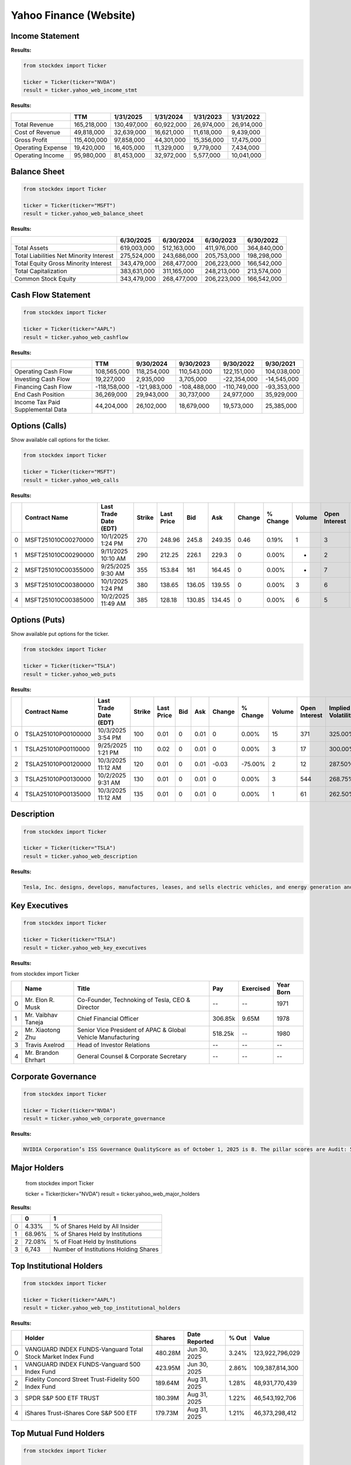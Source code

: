 Yahoo Finance (Website)
=====================



Income Statement
----------------

**Results:**


.. code-block:: python

    from stockdex import Ticker

    ticker = Ticker(ticker="NVDA")
    result = ticker.yahoo_web_income_stmt


**Results:**

+---------------------+---------------+---------------+---------------+---------------+---------------+
|                     | TTM           | 1/31/2025     | 1/31/2024     | 1/31/2023     | 1/31/2022     |
+=====================+===============+===============+===============+===============+===============+
| Total Revenue       | 165,218,000   | 130,497,000   | 60,922,000    | 26,974,000    | 26,914,000    |
+---------------------+---------------+---------------+---------------+---------------+---------------+
| Cost of Revenue     | 49,818,000    | 32,639,000    | 16,621,000    | 11,618,000    | 9,439,000     |
+---------------------+---------------+---------------+---------------+---------------+---------------+
| Gross Profit        | 115,400,000   | 97,858,000    | 44,301,000    | 15,356,000    | 17,475,000    |
+---------------------+---------------+---------------+---------------+---------------+---------------+
| Operating Expense   | 19,420,000    | 16,405,000    | 11,329,000    | 9,779,000     | 7,434,000     |
+---------------------+---------------+---------------+---------------+---------------+---------------+
| Operating Income    | 95,980,000    | 81,453,000    | 32,972,000    | 5,577,000     | 10,041,000    |
+---------------------+---------------+---------------+---------------+---------------+---------------+


Balance Sheet
-----------------

.. code-block:: python

    from stockdex import Ticker

    ticker = Ticker(ticker="MSFT")
    result = ticker.yahoo_web_balance_sheet

**Results:**

+-------------------------------------------+---------------+---------------+---------------+---------------+
|                                           | 6/30/2025     | 6/30/2024     | 6/30/2023     | 6/30/2022     |
+===========================================+===============+===============+===============+===============+
| Total Assets                              | 619,003,000   | 512,163,000   | 411,976,000   | 364,840,000   |
+-------------------------------------------+---------------+---------------+---------------+---------------+
| Total Liabilities Net Minority Interest   | 275,524,000   | 243,686,000   | 205,753,000   | 198,298,000   |
+-------------------------------------------+---------------+---------------+---------------+---------------+
| Total Equity Gross Minority Interest      | 343,479,000   | 268,477,000   | 206,223,000   | 166,542,000   |
+-------------------------------------------+---------------+---------------+---------------+---------------+
| Total Capitalization                      | 383,631,000   | 311,165,000   | 248,213,000   | 213,574,000   |
+-------------------------------------------+---------------+---------------+---------------+---------------+
| Common Stock Equity                       | 343,479,000   | 268,477,000   | 206,223,000   | 166,542,000   |
+-------------------------------------------+---------------+---------------+---------------+---------------+

Cash Flow Statement
--------------------

.. code-block:: python


    from stockdex import Ticker

    ticker = Ticker(ticker="AAPL")
    result = ticker.yahoo_web_cashflow

**Results:**

+-------------------------------------+----------------+----------------+----------------+----------------+---------------+
|                                     | TTM            | 9/30/2024      | 9/30/2023      | 9/30/2022      | 9/30/2021     |
+=====================================+================+================+================+================+===============+
| Operating Cash Flow                 | 108,565,000    | 118,254,000    | 110,543,000    | 122,151,000    | 104,038,000   |
+-------------------------------------+----------------+----------------+----------------+----------------+---------------+
| Investing Cash Flow                 | 19,227,000     | 2,935,000      | 3,705,000      | -22,354,000    | -14,545,000   |
+-------------------------------------+----------------+----------------+----------------+----------------+---------------+
| Financing Cash Flow                 | -118,158,000   | -121,983,000   | -108,488,000   | -110,749,000   | -93,353,000   |
+-------------------------------------+----------------+----------------+----------------+----------------+---------------+
| End Cash Position                   | 36,269,000     | 29,943,000     | 30,737,000     | 24,977,000     | 35,929,000    |
+-------------------------------------+----------------+----------------+----------------+----------------+---------------+
| Income Tax Paid Supplemental Data   | 44,204,000     | 26,102,000     | 18,679,000     | 19,573,000     | 25,385,000    |
+-------------------------------------+----------------+----------------+----------------+----------------+---------------+


Options (Calls)
-----------------------

Show available call options for the ticker.

.. code-block:: python

    from stockdex import Ticker

    ticker = Ticker(ticker="MSFT")
    result = ticker.yahoo_web_calls


**Results:**

+---+---------------------+-----------------------+--------+------------+--------+--------+--------+----------+--------+---------------+--------------------+
|   | Contract Name       | Last Trade Date (EDT) | Strike | Last Price | Bid    | Ask    | Change | % Change | Volume | Open Interest | Implied Volatility |
+===+=====================+=======================+========+============+========+========+========+==========+========+===============+====================+
| 0 | MSFT251010C00270000 | 10/1/2025  1:24 PM    | 270    | 248.96     | 245.8  | 249.35 | 0.46   | 0.19%    | 1      | 3             | 206.45%            |
+---+---------------------+-----------------------+--------+------------+--------+--------+--------+----------+--------+---------------+--------------------+
| 1 | MSFT251010C00290000 | 9/11/2025  10:10 AM   | 290    | 212.25     | 226.1  | 229.3  | 0      | 0.00%    | -      | 2             | 195.90%            |
+---+---------------------+-----------------------+--------+------------+--------+--------+--------+----------+--------+---------------+--------------------+
| 2 | MSFT251010C00355000 | 9/25/2025  9:30 AM    | 355    | 153.84     | 161    | 164.45 | 0      | 0.00%    | -      | 7             | 134.38%            |
+---+---------------------+-----------------------+--------+------------+--------+--------+--------+----------+--------+---------------+--------------------+
| 3 | MSFT251010C00380000 | 10/1/2025  1:24 PM    | 380    | 138.65     | 136.05 | 139.55 | 0      | 0.00%    | 3      | 6             | 115.72%            |
+---+---------------------+-----------------------+--------+------------+--------+--------+--------+----------+--------+---------------+--------------------+
| 4 | MSFT251010C00385000 | 10/2/2025  11:49 AM   | 385    | 128.18     | 130.85 | 134.45 | 0      | 0.00%    | 6      | 5             | 105.08%            |
+---+---------------------+-----------------------+--------+------------+--------+--------+--------+----------+--------+---------------+--------------------+


Options (Puts)
-----------------------

Show available put options for the ticker.

.. code-block:: python

    from stockdex import Ticker

    ticker = Ticker(ticker="TSLA")
    result = ticker.yahoo_web_puts

**Results:**

+---+---------------------+-----------------------+--------+------------+-----+------+--------+----------+--------+---------------+--------------------+
|   | Contract Name       | Last Trade Date (EDT) | Strike | Last Price | Bid | Ask  | Change | % Change | Volume | Open Interest | Implied Volatility |
+===+=====================+=======================+========+============+=====+======+========+==========+========+===============+====================+
| 0 | TSLA251010P00100000 | 10/3/2025  3:54 PM    | 100    | 0.01       | 0   | 0.01 | 0      | 0.00%    | 15     | 371           | 325.00%            |
+---+---------------------+-----------------------+--------+------------+-----+------+--------+----------+--------+---------------+--------------------+
| 1 | TSLA251010P00110000 | 9/25/2025  1:21 PM    | 110    | 0.02       | 0   | 0.01 | 0      | 0.00%    | 3      | 17            | 300.00%            |
+---+---------------------+-----------------------+--------+------------+-----+------+--------+----------+--------+---------------+--------------------+
| 2 | TSLA251010P00120000 | 10/3/2025  11:12 AM   | 120    | 0.01       | 0   | 0.01 | -0.03  | -75.00%  | 2      | 12            | 287.50%            |
+---+---------------------+-----------------------+--------+------------+-----+------+--------+----------+--------+---------------+--------------------+
| 3 | TSLA251010P00130000 | 10/2/2025  9:31 AM    | 130    | 0.01       | 0   | 0.01 | 0      | 0.00%    | 3      | 544           | 268.75%            |
+---+---------------------+-----------------------+--------+------------+-----+------+--------+----------+--------+---------------+--------------------+
| 4 | TSLA251010P00135000 | 10/3/2025  11:12 AM   | 135    | 0.01       | 0   | 0.01 | 0      | 0.00%    | 1      | 61            | 262.50%            |
+---+---------------------+-----------------------+--------+------------+-----+------+--------+----------+--------+---------------+--------------------+

Description
-----------

.. code-block:: python

    from stockdex import Ticker

    ticker = Ticker(ticker="TSLA")
    result = ticker.yahoo_web_description

**Results:**

.. code-block:: text

    Tesla, Inc. designs, develops, manufactures, leases, and sells electric vehicles, and energy generation and storage systems in the United States, China, and internationally. The company operates in two segments, Automotive; and Energy Generation and Storage. The Automotive segment offers electric vehicles, as well as sells automotive regulatory credits; and non-warranty after-sales vehicle, used vehicles, body shop and parts, supercharging, retail merchandise, and vehicle insurance services. This segment also provides sedans and sport utility vehicles through direct and used vehicle sales, a network of Tesla Superchargers, and in-app upgrades; purchase financing and leasing services; services for electric vehicles through its company-owned service locations and Tesla mobile service technicians; and vehicle limited warranties and extended service plans. The Energy Generation and Storage segment engages in the design, manufacture, installation, sale, and leasing of solar energy generation and energy storage products, and related services to residential, commercial, and industrial customers and utilities through its website, stores, and galleries, as well as through a network of channel partners. This segment also provides services and repairs to its energy product customers, including under warranty; and various financing options to its residential customers. The company was formerly known as Tesla Motors, Inc. and changed its name to Tesla, Inc. in February 2017. Tesla, Inc. was incorporated in 2003 and is headquartered in Austin, Texas.


Key Executives
----------------

.. code-block:: python

    from stockdex import Ticker

    ticker = Ticker(ticker="TSLA")
    result = ticker.yahoo_web_key_executives

**Results:**

from stockdex import Ticker

+---+----------------------+--------------------------------------------------------------+---------+-----------+-----------+
|   | Name                 | Title                                                        | Pay     | Exercised | Year Born |
+===+======================+==============================================================+=========+===========+===========+
| 0 | Mr. Elon R. Musk     | Co-Founder, Technoking of Tesla, CEO & Director              | --      | --        | 1971      |
+---+----------------------+--------------------------------------------------------------+---------+-----------+-----------+
| 1 | Mr. Vaibhav  Taneja  | Chief Financial Officer                                      | 306.85k | 9.65M     | 1978      |
+---+----------------------+--------------------------------------------------------------+---------+-----------+-----------+
| 2 | Mr. Xiaotong  Zhu    | Senior Vice President of APAC & Global Vehicle Manufacturing | 518.25k | --        | 1980      |
+---+----------------------+--------------------------------------------------------------+---------+-----------+-----------+
| 3 | Travis  Axelrod      | Head of Investor Relations                                   | --      | --        | --        |
+---+----------------------+--------------------------------------------------------------+---------+-----------+-----------+
| 4 | Mr. Brandon  Ehrhart | General Counsel & Corporate Secretary                        | --      | --        | --        |
+---+----------------------+--------------------------------------------------------------+---------+-----------+-----------+


Corporate Governance
--------------------

.. code-block:: python

    from stockdex import Ticker

    ticker = Ticker(ticker="NVDA")
    result = ticker.yahoo_web_corporate_governance

**Results:**

.. code-block:: text

    NVIDIA Corporation’s ISS Governance QualityScore as of October 1, 2025 is 8. The pillar scores are Audit: 5; Board: 10; Shareholder Rights: 8; Compensation: 4.

Major Holders
----------------

    from stockdex import Ticker

    ticker = Ticker(ticker="NVDA")
    result = ticker.yahoo_web_major_holders

**Results:**

+---+--------+---------------------------------------+
|   | 0      | 1                                     |
+===+========+=======================================+
| 0 | 4.33%  | % of Shares Held by All Insider       |
+---+--------+---------------------------------------+
| 1 | 68.96% | % of Shares Held by Institutions      |
+---+--------+---------------------------------------+
| 2 | 72.08% | % of Float Held by Institutions       |
+---+--------+---------------------------------------+
| 3 | 6,743  | Number of Institutions Holding Shares |
+---+--------+---------------------------------------+

Top Institutional Holders
--------------------------

.. code-block:: python

    from stockdex import Ticker

    ticker = Ticker(ticker="AAPL")
    result = ticker.yahoo_web_top_institutional_holders

**Results:**

+---+-------------------------------------------------------------+---------+---------------+-------+-----------------+
|   | Holder                                                      | Shares  | Date Reported | % Out | Value           |
+===+=============================================================+=========+===============+=======+=================+
| 0 | VANGUARD INDEX FUNDS-Vanguard Total Stock Market Index Fund | 480.28M | Jun 30, 2025  | 3.24% | 123,922,796,029 |
+---+-------------------------------------------------------------+---------+---------------+-------+-----------------+
| 1 | VANGUARD INDEX FUNDS-Vanguard 500 Index Fund                | 423.95M | Jun 30, 2025  | 2.86% | 109,387,814,300 |
+---+-------------------------------------------------------------+---------+---------------+-------+-----------------+
| 2 | Fidelity Concord Street Trust-Fidelity 500 Index Fund       | 189.64M | Aug 31, 2025  | 1.28% | 48,931,770,439  |
+---+-------------------------------------------------------------+---------+---------------+-------+-----------------+
| 3 | SPDR S&P 500 ETF TRUST                                      | 180.39M | Aug 31, 2025  | 1.22% | 46,543,192,706  |
+---+-------------------------------------------------------------+---------+---------------+-------+-----------------+
| 4 | iShares Trust-iShares Core S&P 500 ETF                      | 179.73M | Aug 31, 2025  | 1.21% | 46,373,298,412  |
+---+-------------------------------------------------------------+---------+---------------+-------+-----------------+

Top Mutual Fund Holders
--------------------------

.. code-block:: python

    from stockdex import Ticker

    ticker = Ticker(ticker="AAPL")
    result = ticker.yahoo_web_top_mutual_fund_holders

**Results:**

+---+--------+---------------------------------------+---------------+------------+-------+
|   | holder | shares                                | date_reported | percentage | value |
+===+========+=======================================+===============+============+=======+
| 0 | 1.97%  | % of Shares Held by All Insider       |               |            |       |
+---+--------+---------------------------------------+---------------+------------+-------+
| 1 | 63.63% | % of Shares Held by Institutions      |               |            |       |
+---+--------+---------------------------------------+---------------+------------+-------+
| 2 | 64.91% | % of Float Held by Institutions       |               |            |       |
+---+--------+---------------------------------------+---------------+------------+-------+
| 3 | 6,949  | Number of Institutions Holding Shares |               |            |       |
+---+--------+---------------------------------------+---------------+------------+-------+


Summary Information
-------------------

.. code-block:: python

    from stockdex import Ticker

    ticker = Ticker(ticker="AAPL")
    result = ticker.yahoo_web_summary

**Results:**

+------------------------------+-------------------+
|                              | 0                 |
+==============================+===================+
| marketState                  |                   |
+------------------------------+-------------------+
| postMarketTime               |                   |
+------------------------------+-------------------+
| regularMarketPreviousClose   | 257.13            |
+------------------------------+-------------------+
| regularMarketOpen            | 254.66            |
+------------------------------+-------------------+
| regularMarketDayRange        | 253.96 - 259.24   |
+------------------------------+-------------------+



Valuation Measures
-------------------

.. code-block:: python

    from stockdex import Ticker

    ticker = Ticker(ticker="PLTR")
    result = ticker.yahoo_web_valuation_measures

**Results:**

+----------------------------+-------------+---------------+---------------+----------------+---------------+---------------+
|                            | Current     | 6/30/2025     | 3/31/2025     | 12/31/2024     | 9/30/2024     | 6/30/2024     |
+============================+=============+===============+===============+================+===============+===============+
| Market Cap                 | 443.75B     | 323.33B       | 199.16B       | 176.88B        | 84.44B        | 56.41B        |
+----------------------------+-------------+---------------+---------------+----------------+---------------+---------------+
| Enterprise Value           | 437.98B     | 318.14B       | 194.16B       | 172.57B        | 80.70B        | 52.76B        |
+----------------------------+-------------+---------------+---------------+----------------+---------------+---------------+
| Trailing P/E               | 623.50      | 592.70        | 444.21        | 378.15         | 218.82        | 211.08        |
+----------------------------+-------------+---------------+---------------+----------------+---------------+---------------+
| Forward P/E                | 217.39      | 250.00        | 156.25        | 158.73         | 88.50         | 76.92         |
+----------------------------+-------------+---------------+---------------+----------------+---------------+---------------+
| PEG Ratio (5yr expected)   | 3.62        | 4.32          | 3.03          | 3.24           | 1.92          | 1.94          |
+----------------------------+-------------+---------------+---------------+----------------+---------------+---------------+



Financial Highlights
--------------------

.. code-block:: python

    from stockdex import Ticker

    ticker = Ticker(ticker="AAPL")
    result = ticker.yahoo_web_financial_highlights

**Results:**

+------------------------------+-------------+
| Criteria                     | Value       |
+==============================+=============+
| Fiscal Year Ends             | 9/28/2024   |
+------------------------------+-------------+
| Most Recent Quarter  (mrq)   | 6/28/2025   |
+------------------------------+-------------+
| Profit Margin                | 24.30%      |
+------------------------------+-------------+
| Operating Margin  (ttm)      | 29.99%      |
+------------------------------+-------------+
| Return on Assets  (ttm)      | 24.55%      |
+------------------------------+-------------+

Trading Information
--------------------

.. code-block:: python

    from stockdex import Ticker

    ticker = Ticker(ticker="AAPL")
    result = ticker.yahoo_web_trading_information

**Results:**

+----------------------------+-----------+
| Criteria                   | Value     |
+============================+===========+
| Beta (5Y Monthly)          | 1.09      |
+----------------------------+-----------+
| 52 Week Change 3           | 16.39%    |
+----------------------------+-----------+
| S&P 500 52-Week Change 3   | 17.90%    |
+----------------------------+-----------+
| 52 Week High 3             | 260.10    |
+----------------------------+-----------+
| 52 Week Low 3              | 169.21    |
+----------------------------+-----------+

Full Name
---------

.. code-block:: python
        
    from stockdex import Ticker

    ticker = Ticker(ticker="TSLA")
    result = ticker.yahoo_web_full_name


**Results:**

.. code-block:: text

    Tesla


Earnings Estimate
-----------------

.. code-block:: python

    from stockdex import Ticker

    ticker = Ticker(ticker="NVDA")
    result = ticker.yahoo_web_earnings_estimate

**Results:**

+---+-----------------+-------------------------+----------------------+---------------------+------------------+
|   | Currency in USD | Current Qtr. (Oct 2025) | Next Qtr. (Jan 2026) | Current Year (2026) | Next Year (2027) |
+===+=================+=========================+======================+=====================+==================+
| 0 | No. of Analysts | 37                      | 36                   | 49                  | 51               |
+---+-----------------+-------------------------+----------------------+---------------------+------------------+
| 1 | Avg. Estimate   | 1.24                    | 1.41                 | 4.5                 | 6.35             |
+---+-----------------+-------------------------+----------------------+---------------------+------------------+
| 2 | Low Estimate    | 1.14                    | 1.24                 | 4.14                | 4.91             |
+---+-----------------+-------------------------+----------------------+---------------------+------------------+
| 3 | High Estimate   | 1.34                    | 1.81                 | 5                   | 7.5              |
+---+-----------------+-------------------------+----------------------+---------------------+------------------+
| 4 | Year Ago EPS    | 0.81                    | 0.89                 | 2.99                | 4.5              |
+---+-----------------+-------------------------+----------------------+---------------------+------------------+


Revenue Estimate
-----------------

.. code-block:: python

    from stockdex import Ticker

    ticker = Ticker(ticker="NVDA")
    result = ticker.yahoo_web_revenue_estimate

**Results:**

+---+-----------------+-------------------------+----------------------+---------------------+------------------+
|   | Currency in USD | Current Qtr. (Oct 2025) | Next Qtr. (Jan 2026) | Current Year (2026) | Next Year (2027) |
+===+=================+=========================+======================+=====================+==================+
| 0 | No. of Analysts | 38                      | 37                   | 53                  | 58               |
+---+-----------------+-------------------------+----------------------+---------------------+------------------+
| 1 | Avg. Estimate   | 54.6B                   | 61.09B               | 206.45B             | 274.51B          |
+---+-----------------+-------------------------+----------------------+---------------------+------------------+
| 2 | Low Estimate    | 53.46B                  | 56.53B               | 193.52B             | 226.15B          |
+---+-----------------+-------------------------+----------------------+---------------------+------------------+
| 3 | High Estimate   | 58.34B                  | 75.31B               | 224.96B             | 325.98B          |
+---+-----------------+-------------------------+----------------------+---------------------+------------------+
| 4 | Year Ago Sales  | 35.08B                  | 39.33B               | 130.5B              | 206.45B          |
+---+-----------------+-------------------------+----------------------+---------------------+------------------+


Earnings History
-----------------

.. code-block:: python

    from stockdex import Ticker

    ticker = Ticker(ticker="NVDA")
    result = ticker.yahoo_web_earnings_history

**Results:**

+---+-----------------+------------+-----------+-----------+-----------+
|   | Currency in USD | 10/31/2024 | 1/31/2025 | 4/30/2025 | 7/31/2025 |
+===+=================+============+===========+===========+===========+
| 0 | EPS Est.        | 0.75       | 0.85      | 0.75      | 1.01      |
+---+-----------------+------------+-----------+-----------+-----------+
| 1 | EPS Actual      | 0.81       | 0.89      | 0.81      | 1.05      |
+---+-----------------+------------+-----------+-----------+-----------+
| 2 | Difference      | 0.06       | 0.04      | 0.06      | 0.04      |
+---+-----------------+------------+-----------+-----------+-----------+
| 3 | Surprise %      | 8.52%      | 5.25%     | 8.02%     | 4.05%     |
+---+-----------------+------------+-----------+-----------+-----------+


EPS Trend
---------

.. code-block:: python

    from stockdex import Ticker

    ticker = Ticker(ticker="AAPL")
    result = ticker.yahoo_web_eps_trend

**Results:**

+---+------------------+-------------------------+----------------------+---------------------+------------------+
|   | Currency in USD  | Current Qtr. (Sep 2025) | Next Qtr. (Dec 2025) | Current Year (2025) | Next Year (2026) |
+===+==================+=========================+======================+=====================+==================+
| 0 | Current Estimate | 1.76                    | 2.48                 | 7.37                | 7.99             |
+---+------------------+-------------------------+----------------------+---------------------+------------------+
| 1 | 7 Days Ago       | 1.76                    | 2.49                 | 7.37                | 8                |
+---+------------------+-------------------------+----------------------+---------------------+------------------+
| 2 | 30 Days Ago      | 1.76                    | 2.47                 | 7.38                | 7.96             |
+---+------------------+-------------------------+----------------------+---------------------+------------------+
| 3 | 60 Days Ago      | 1.76                    | 2.47                 | 7.37                | 7.95             |
+---+------------------+-------------------------+----------------------+---------------------+------------------+
| 4 | 90 Days Ago      | 1.65                    | 2.42                 | 7.17                | 7.81             |
+---+------------------+-------------------------+----------------------+---------------------+------------------+



EPS Revisions
-------------

.. code-block:: python

    from stockdex import Ticker

    ticker = Ticker(ticker="AAPL")
    result = ticker.yahoo_web_eps_revisions


**Results:**

+---+-------------------+-------------------------+----------------------+---------------------+------------------+
|   | Currency in USD   | Current Qtr. (Sep 2025) | Next Qtr. (Dec 2025) | Current Year (2025) | Next Year (2026) |
+===+===================+=========================+======================+=====================+==================+
| 0 | Up Last 7 Days    | 2                       | 2                    | 2                   | 2                |
+---+-------------------+-------------------------+----------------------+---------------------+------------------+
| 1 | Up Last 30 Days   | 3                       | 3                    | 4                   | 5                |
+---+-------------------+-------------------------+----------------------+---------------------+------------------+
| 2 | Down Last 7 Days  | --                      | --                   | --                  | --               |
+---+-------------------+-------------------------+----------------------+---------------------+------------------+
| 3 | Down Last 30 Days | 1                       | 2                    | 2                   | 2                |
+---+-------------------+-------------------------+----------------------+---------------------+------------------+

Growth Estimates
----------------

.. code-block:: python

    from stockdex import Ticker

    ticker = Ticker(ticker="AAPL")
    result = ticker.yahoo_web_growth_estimates

**Results:**

+---+---------+--------------+-----------+--------------+-----------+
|   | Symbol  | Current Qtr. | Next Qtr. | Current Year | Next Year |
+===+=========+==============+===========+==============+===========+
| 0 | AAPL    | 7.45%        | 3.66%     | 9.60%        | 8.35%     |
+---+---------+--------------+-----------+--------------+-----------+
| 1 | S&P 500 | 6.89%        | 6.07%     | 9.10%        | 14.19%    |
+---+---------+--------------+-----------+--------------+-----------+